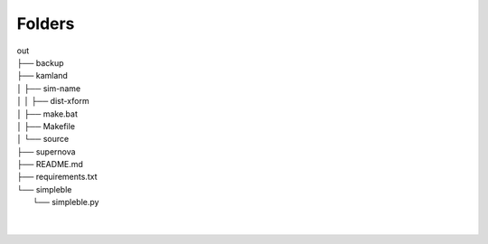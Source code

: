 Folders
=======

| out
| ├── backup
| ├── kamland
| │   ├── sim-name
| │   │   ├── dist-xform
| │   ├── make.bat
| │   ├── Makefile
| │   └── source
| ├── supernova
| ├── README.md
| ├── requirements.txt
| └── simpleble
|     └── simpleble.py
| 
| 
